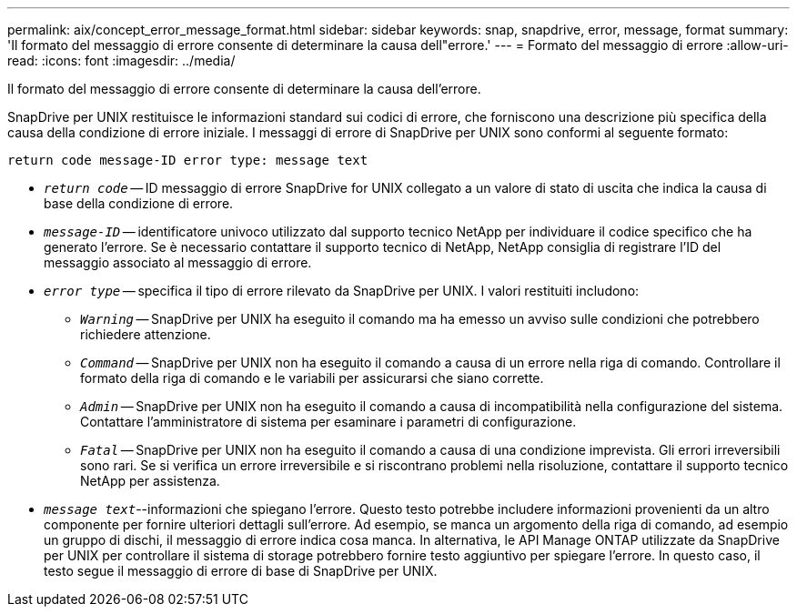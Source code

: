 ---
permalink: aix/concept_error_message_format.html 
sidebar: sidebar 
keywords: snap, snapdrive, error, message, format 
summary: 'Il formato del messaggio di errore consente di determinare la causa dell"errore.' 
---
= Formato del messaggio di errore
:allow-uri-read: 
:icons: font
:imagesdir: ../media/


[role="lead"]
Il formato del messaggio di errore consente di determinare la causa dell'errore.

SnapDrive per UNIX restituisce le informazioni standard sui codici di errore, che forniscono una descrizione più specifica della causa della condizione di errore iniziale. I messaggi di errore di SnapDrive per UNIX sono conformi al seguente formato:

`return code message-ID error type: message text`

* `_return code_` -- ID messaggio di errore SnapDrive for UNIX collegato a un valore di stato di uscita che indica la causa di base della condizione di errore.
* `_message-ID_` -- identificatore univoco utilizzato dal supporto tecnico NetApp per individuare il codice specifico che ha generato l'errore. Se è necessario contattare il supporto tecnico di NetApp, NetApp consiglia di registrare l'ID del messaggio associato al messaggio di errore.
* `_error type_` -- specifica il tipo di errore rilevato da SnapDrive per UNIX. I valori restituiti includono:
+
** `_Warning_` -- SnapDrive per UNIX ha eseguito il comando ma ha emesso un avviso sulle condizioni che potrebbero richiedere attenzione.
** `_Command_` -- SnapDrive per UNIX non ha eseguito il comando a causa di un errore nella riga di comando. Controllare il formato della riga di comando e le variabili per assicurarsi che siano corrette.
** `_Admin_` -- SnapDrive per UNIX non ha eseguito il comando a causa di incompatibilità nella configurazione del sistema. Contattare l'amministratore di sistema per esaminare i parametri di configurazione.
** `_Fatal_` -- SnapDrive per UNIX non ha eseguito il comando a causa di una condizione imprevista. Gli errori irreversibili sono rari. Se si verifica un errore irreversibile e si riscontrano problemi nella risoluzione, contattare il supporto tecnico NetApp per assistenza.


* `_message text_`--informazioni che spiegano l'errore. Questo testo potrebbe includere informazioni provenienti da un altro componente per fornire ulteriori dettagli sull'errore. Ad esempio, se manca un argomento della riga di comando, ad esempio un gruppo di dischi, il messaggio di errore indica cosa manca. In alternativa, le API Manage ONTAP utilizzate da SnapDrive per UNIX per controllare il sistema di storage potrebbero fornire testo aggiuntivo per spiegare l'errore. In questo caso, il testo segue il messaggio di errore di base di SnapDrive per UNIX.

